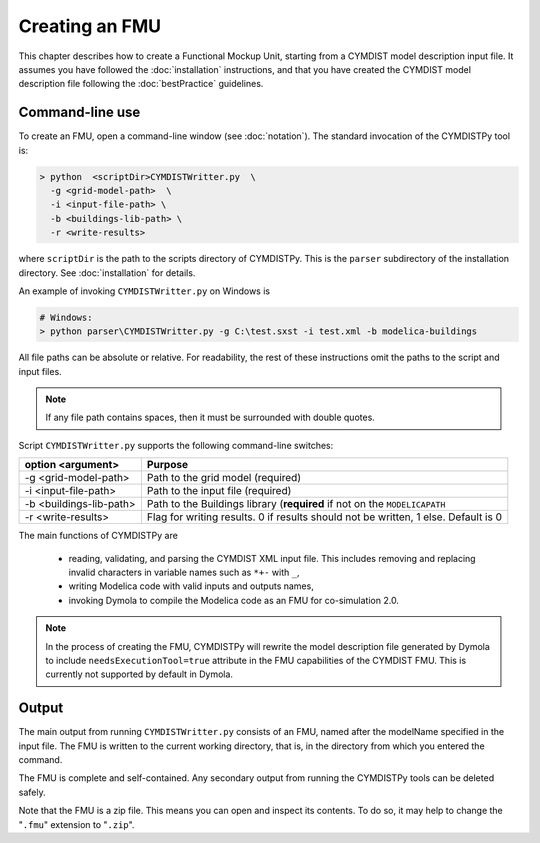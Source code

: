 .. highlight:: rest

.. _build:

Creating an FMU
===============

This chapter describes how to create a Functional Mockup Unit, starting from a CYMDIST model description input file.
It assumes you have followed the :doc:`installation` instructions, and that you have created the CYMDIST 
model description file  following the :doc:`bestPractice` guidelines.


Command-line use
^^^^^^^^^^^^^^^^

To create an FMU,
open a command-line window (see :doc:`notation`).
The standard invocation of the CYMDISTPy tool is:

.. code-block:: none

  > python  <scriptDir>CYMDISTWritter.py  \
    -g <grid-model-path>  \
    -i <input-file-path> \
    -b <buildings-lib-path> \
    -r <write-results>

where ``scriptDir`` is the path to the scripts directory of CYMDISTPy.
This is the ``parser`` subdirectory of the installation directory.
See :doc:`installation` for details.

An example of invoking ``CYMDISTWritter.py`` on Windows is 

.. code-block:: none

  # Windows:
  > python parser\CYMDISTWritter.py -g C:\test.sxst -i test.xml -b modelica-buildings

All file paths can be absolute or relative.
For readability, the rest of these instructions omit the paths to the script and input files.

.. note:: If any file path contains spaces, then it must be surrounded with double quotes.

Script ``CYMDISTWritter.py`` supports the following command-line switches:

+----------------------------------------------------+----------------------------------------------------------+
| option <argument>                                  | Purpose                                                  |
+====================================================+==========================================================+
| -g <grid-model-path>                               | Path to the grid model (required)                        |
+----------------------------------------------------+----------------------------------------------------------+
| -i <input-file-path>                               | Path to the input file (required)                        |
+----------------------------------------------------+----------------------------------------------------------+
| -b <buildings-lib-path>                            | Path to the Buildings library (**required** if not       |
|                                                    | on the ``MODELICAPATH``                                  |
+----------------------------------------------------+----------------------------------------------------------+
| -r <write-results>                                 | Flag for writing results.                                |
|                                                    | 0 if results should not be written, 1 else. Default is 0 |
+----------------------------------------------------+----------------------------------------------------------+

The main functions of CYMDISTPy are

 - reading, validating, and parsing the CYMDIST XML input file. 
   This includes removing and replacing invalid characters in variable names such as ``*+-`` with ``_``,
 - writing Modelica code with valid inputs and outputs names,
 - invoking Dymola to compile the Modelica code as an FMU for co-simulation 2.0.

.. note:: 

  In the process of creating the FMU, CYMDISTPy will rewrite the model description file 
  generated by Dymola to include ``needsExecutionTool=true`` attribute in the FMU capabilities of the CYMDIST FMU. 
  This is currently not supported by default in Dymola.

Output
^^^^^^

The main output from running ``CYMDISTWritter.py`` consists of an FMU, named after the modelName specified in the input file.
The FMU is written to the current working directory, that is, in the directory from which you entered the command.

The FMU is complete and self-contained.
Any secondary output from running the CYMDISTPy tools can be deleted safely.

Note that the FMU is a zip file.
This means you can open and inspect its contents.
To do so, it may help to change the "``.fmu``" extension to "``.zip``".
